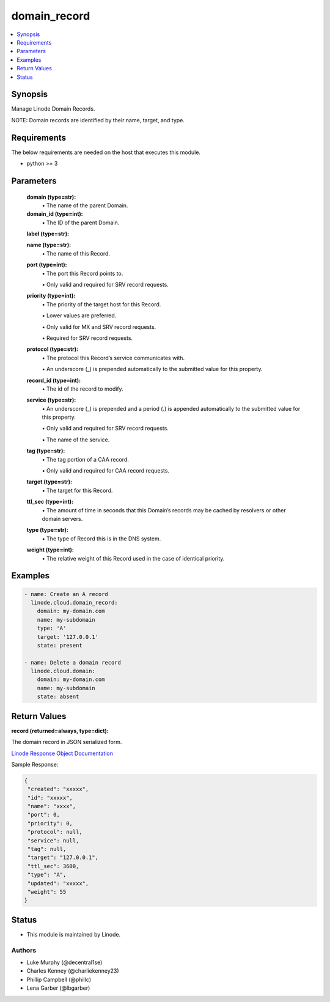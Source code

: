 .. _domain_record_module:


domain_record
=============

.. contents::
   :local:
   :depth: 1


Synopsis
--------

Manage Linode Domain Records.

NOTE: Domain records are identified by their name, target, and type.



Requirements
------------
The below requirements are needed on the host that executes this module.

- python >= 3



Parameters
----------


  **domain (type=str):**
    \• The name of the parent Domain.


  **domain_id (type=int):**
    \• The ID of the parent Domain.


  **label (type=str):**

  **name (type=str):**
    \• The name of this Record.


  **port (type=int):**
    \• The port this Record points to.

    \• Only valid and required for SRV record requests.


  **priority (type=int):**
    \• The priority of the target host for this Record.

    \• Lower values are preferred.

    \• Only valid for MX and SRV record requests.

    \• Required for SRV record requests.


  **protocol (type=str):**
    \• The protocol this Record’s service communicates with.

    \• An underscore (_) is prepended automatically to the submitted value for this property.


  **record_id (type=int):**
    \• The id of the record to modify.


  **service (type=str):**
    \• An underscore (_) is prepended and a period (.) is appended automatically to the submitted value for this property.

    \• Only valid and required for SRV record requests.

    \• The name of the service.


  **tag (type=str):**
    \• The tag portion of a CAA record.

    \• Only valid and required for CAA record requests.


  **target (type=str):**
    \• The target for this Record.


  **ttl_sec (type=int):**
    \• The amount of time in seconds that this Domain’s records may be cached       by resolvers or other domain servers.


  **type (type=str):**
    \• The type of Record this is in the DNS system.


  **weight (type=int):**
    \• The relative weight of this Record used in the case of identical priority.







Examples
--------

.. code-block:: yaml+jinja

    
    - name: Create an A record
      linode.cloud.domain_record:
        domain: my-domain.com
        name: my-subdomain
        type: 'A'
        target: '127.0.0.1'
        state: present

    - name: Delete a domain record
      linode.cloud.domain:
        domain: my-domain.com
        name: my-subdomain
        state: absent




Return Values
-------------

**record (returned=always, type=dict):**

The domain record in JSON serialized form.

`Linode Response Object Documentation <https://www.linode.com/docs/api/domains/#domain-record-view>`_

Sample Response:

.. code-block:: JSON

    {
     "created": "xxxxx",
     "id": "xxxxx",
     "name": "xxxx",
     "port": 0,
     "priority": 0,
     "protocol": null,
     "service": null,
     "tag": null,
     "target": "127.0.0.1",
     "ttl_sec": 3600,
     "type": "A",
     "updated": "xxxxx",
     "weight": 55
    }





Status
------




- This module is maintained by Linode.



Authors
~~~~~~~

- Luke Murphy (@decentral1se)
- Charles Kenney (@charliekenney23)
- Phillip Campbell (@phillc)
- Lena Garber (@lbgarber)

